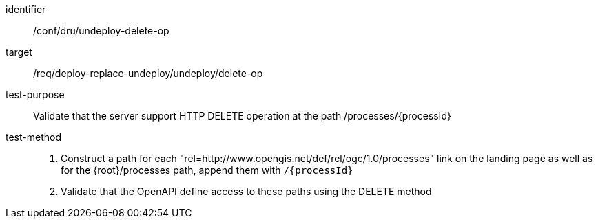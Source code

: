 [[ats_dru_undeploy-delete-op]]

[abstract_test]
====
[%metadata]
identifier:: /conf/dru/undeploy-delete-op
target:: /req/deploy-replace-undeploy/undeploy/delete-op
test-purpose:: Validate that the server support HTTP DELETE operation at the path /processes/{processId}
test-method::
+
--
1. Construct a path for each "rel=http://www.opengis.net/def/rel/ogc/1.0/processes" link on the landing page as well as for the {root}/processes path, append them with `/{processId}`

2. Validate that the OpenAPI define access to these paths using the DELETE method
--
====

